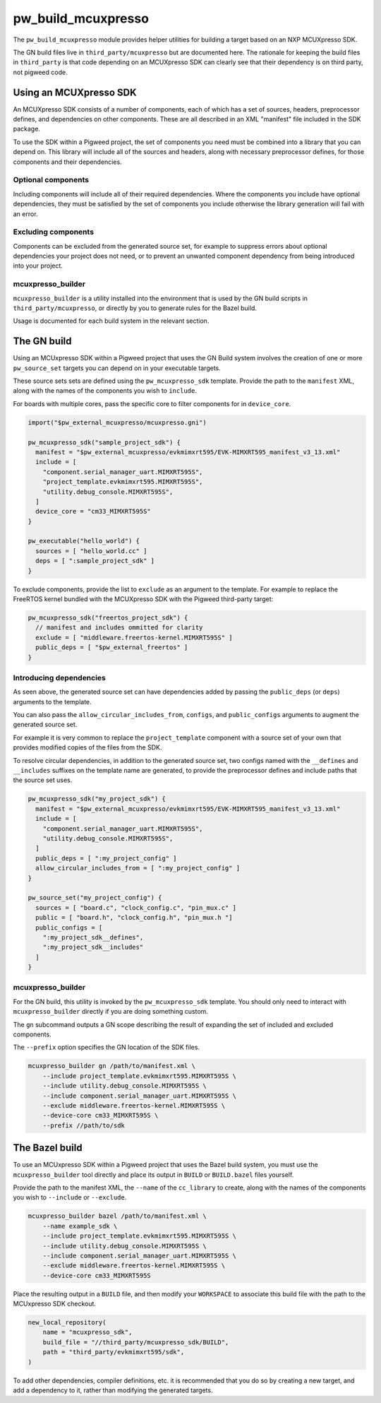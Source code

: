 .. _module-pw_build_mcuxpresso:

===================
pw_build_mcuxpresso
===================
.. pigweed-module::
   :name: pw_build_mcuxpresso

The ``pw_build_mcuxpresso`` module provides helper utilities for building a
target based on an NXP MCUXpresso SDK.

The GN build files live in ``third_party/mcuxpresso`` but are documented here.
The rationale for keeping the build files in ``third_party`` is that code
depending on an MCUXpresso SDK can clearly see that their dependency is on
third party, not pigweed code.

-----------------------
Using an MCUXpresso SDK
-----------------------
An MCUXpresso SDK consists of a number of components, each of which has a set
of sources, headers, preprocessor defines, and dependencies on other
components. These are all described in an XML "manifest" file included in the
SDK package.

To use the SDK within a Pigweed project, the set of components you need must be
combined into a library that you can depend on. This library will include all of
the sources and headers, along with necessary preprocessor defines, for those
components and their dependencies.

Optional components
===================
Including components will include all of their required dependencies. Where the
components you include have optional dependencies, they must be satisfied by the
set of components you include otherwise the library generation will fail with an
error.

Excluding components
====================
Components can be excluded from the generated source set, for example to
suppress errors about optional dependencies your project does not need, or to
prevent an unwanted component dependency from being introduced into your
project.

mcuxpresso_builder
==================
``mcuxpresso_builder`` is a utility installed into the environment that is used
by the GN build scripts in ``third_party/mcuxpresso``, or directly by you to
generate rules for the Bazel build.

Usage is documented for each build system in the relevant section.

------------
The GN build
------------
Using an MCUxpresso SDK within a Pigweed project that uses the GN Build system
involves the creation of one or more ``pw_source_set`` targets you can depend on
in your executable targets.

These source sets sets are defined using the ``pw_mcuxpresso_sdk`` template.
Provide the path to the ``manifest`` XML, along with the names of the components
you wish to ``include``.

For boards with multiple cores, pass the specific core to filter components for
in ``device_core``.

.. code-block:: text

   import("$pw_external_mcuxpresso/mcuxpresso.gni")

   pw_mcuxpresso_sdk("sample_project_sdk") {
     manifest = "$pw_external_mcuxpresso/evkmimxrt595/EVK-MIMXRT595_manifest_v3_13.xml"
     include = [
       "component.serial_manager_uart.MIMXRT595S",
       "project_template.evkmimxrt595.MIMXRT595S",
       "utility.debug_console.MIMXRT595S",
     ]
     device_core = "cm33_MIMXRT595S"
   }

   pw_executable("hello_world") {
     sources = [ "hello_world.cc" ]
     deps = [ ":sample_project_sdk" ]
   }

To exclude components, provide the list to ``exclude`` as an argument to the
template. For example to replace the FreeRTOS kernel bundled with the MCUXpresso
SDK with the Pigweed third-party target:

.. code-block:: text

   pw_mcuxpresso_sdk("freertos_project_sdk") {
     // manifest and includes ommitted for clarity
     exclude = [ "middleware.freertos-kernel.MIMXRT595S" ]
     public_deps = [ "$pw_external_freertos" ]
   }

Introducing dependencies
========================
As seen above, the generated source set can have dependencies added by passing
the ``public_deps`` (or ``deps``) arguments to the template.

You can also pass the ``allow_circular_includes_from``, ``configs``, and
``public_configs`` arguments to augment the generated source set.

For example it is very common to replace the ``project_template`` component with
a source set of your own that provides modified copies of the files from the
SDK.

To resolve circular dependencies, in addition to the generated source set, two
configs named with the ``__defines`` and ``__includes`` suffixes on the template
name are generated, to provide the preprocessor defines and include paths that
the source set uses.

.. code-block:: text

   pw_mcuxpresso_sdk("my_project_sdk") {
     manifest = "$pw_external_mcuxpresso/evkmimxrt595/EVK-MIMXRT595_manifest_v3_13.xml"
     include = [
       "component.serial_manager_uart.MIMXRT595S",
       "utility.debug_console.MIMXRT595S",
     ]
     public_deps = [ ":my_project_config" ]
     allow_circular_includes_from = [ ":my_project_config" ]
   }

   pw_source_set("my_project_config") {
     sources = [ "board.c", "clock_config.c", "pin_mux.c" ]
     public = [ "board.h", "clock_config.h", "pin_mux.h "]
     public_configs = [
       ":my_project_sdk__defines",
       ":my_project_sdk__includes"
     ]
   }

mcuxpresso_builder
==================
For the GN build, this utility is invoked by the ``pw_mcuxpresso_sdk`` template.
You should only need to interact with ``mcuxpresso_builder`` directly if you are
doing something custom.

The ``gn`` subcommand outputs a GN scope describing the result of expanding the
set of included and excluded components.

The ``--prefix`` option specifies the GN location of the SDK files.

.. code-block:: bash

   mcuxpresso_builder gn /path/to/manifest.xml \
       --include project_template.evkmimxrt595.MIMXRT595S \
       --include utility.debug_console.MIMXRT595S \
       --include component.serial_manager_uart.MIMXRT595S \
       --exclude middleware.freertos-kernel.MIMXRT595S \
       --device-core cm33_MIMXRT595S \
       --prefix //path/to/sdk

---------------
The Bazel build
---------------
To use an MCUxpresso SDK within a Pigweed project that uses the Bazel build
system, you must use the ``mcuxpresso_builder`` tool directly and place its
output in ``BUILD`` or ``BUILD.bazel`` files yourself.

Provide the path to the manifest XML, the ``--name`` of the ``cc_library`` to
create, along with the names of the components you wish to ``--include`` or
``--exclude``.

.. code-block:: bash

   mcuxpresso_builder bazel /path/to/manifest.xml \
       --name example_sdk \
       --include project_template.evkmimxrt595.MIMXRT595S \
       --include utility.debug_console.MIMXRT595S \
       --include component.serial_manager_uart.MIMXRT595S \
       --exclude middleware.freertos-kernel.MIMXRT595S \
       --device-core cm33_MIMXRT595S


Place the resulting output in a ``BUILD`` file, and then modify your
``WORKSPACE`` to associate this build file with the path to the MCUxpresso SDK
checkout.

.. code-block:: python

   new_local_repository(
       name = "mcuxpresso_sdk",
       build_file = "//third_party/mcuxpresso_sdk/BUILD",
       path = "third_party/evkmimxrt595/sdk",
   )

To add other dependencies, compiler definitions, etc. it is recommended that
you do so by creating a new target, and add a dependency to it, rather than
modifying the generated targets.
